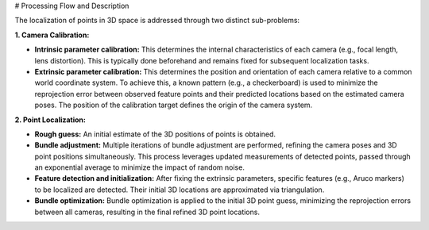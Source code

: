 # Processing Flow and Description

The localization of points in 3D space is addressed through two distinct sub-problems:

**1. Camera Calibration:**

- **Intrinsic parameter calibration:** This determines the internal characteristics of each camera (e.g., focal length, lens distortion). This is typically done beforehand and remains fixed for subsequent localization tasks.
- **Extrinsic parameter calibration:** This determines the position and orientation of each camera relative to a common world coordinate system. To achieve this, a known pattern (e.g., a checkerboard) is used to minimize the reprojection error between observed feature points and their predicted locations based on the estimated camera poses. The position of the calibration target defines the origin of the camera system.

**2. Point Localization:**

- **Rough guess:** An initial estimate of the 3D positions of points is obtained.
- **Bundle adjustment:** Multiple iterations of bundle adjustment are performed, refining the camera poses and 3D point positions simultaneously. This process leverages updated measurements of detected points, passed through an exponential average to minimize the impact of random noise.
- **Feature detection and initialization:** After fixing the extrinsic parameters, specific features (e.g., Aruco markers) to be localized are detected. Their initial 3D locations are approximated via triangulation.
- **Bundle optimization:** Bundle optimization is applied to the initial 3D point guess, minimizing the reprojection errors between all cameras, resulting in the final refined 3D point locations.
